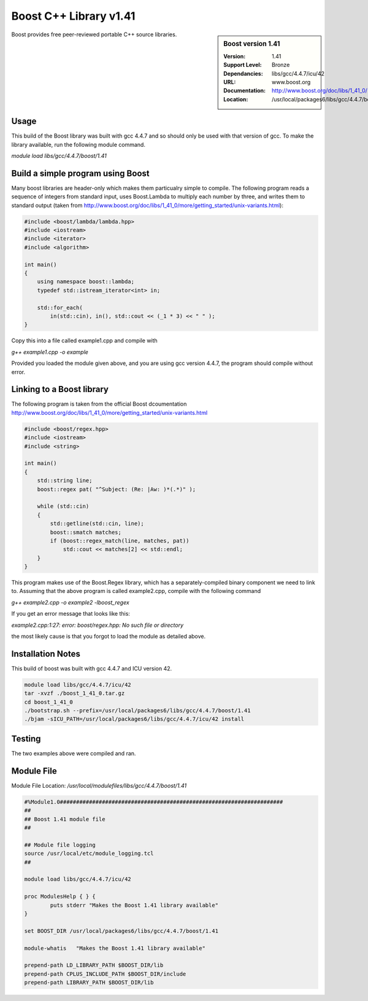 Boost C++ Library v1.41
======================

.. sidebar:: Boost version 1.41
   
   :Version: 1.41
   :Support Level: Bronze
   :Dependancies:  libs/gcc/4.4.7/icu/42
   :URL: www.boost.org
   :Documentation: http://www.boost.org/doc/libs/1_41_0/
   :Location: /usr/local/packages6/libs/gcc/4.4.7/boost/1.41

Boost provides free peer-reviewed portable C++ source libraries.

Usage
-----
This build of the Boost library was built with gcc 4.4.7 and so should only be used with that version of gcc. To make the library available, run the following module command.

`module load libs/gcc/4.4.7/boost/1.41`

Build a simple program using Boost
----------------------------------

Many boost libraries are header-only which makes them particualry simple to compile. The following program reads a sequence of integers from standard input, uses Boost.Lambda to multiply each number by three, and writes them to standard output (taken from http://www.boost.org/doc/libs/1_41_0/more/getting_started/unix-variants.html):

.. code-block:: c++

        #include <boost/lambda/lambda.hpp>
        #include <iostream>
        #include <iterator>
        #include <algorithm>

        int main()
        {
            using namespace boost::lambda;
            typedef std::istream_iterator<int> in;

            std::for_each(
                in(std::cin), in(), std::cout << (_1 * 3) << " " );
        }

Copy this into a file called example1.cpp and compile with

`g++ example1.cpp -o example`

Provided you loaded the module given above, and you are using gcc version 4.4.7, the program should compile without error.

Linking to a Boost library
--------------------------
The following program is taken from the official Boost dcoumentation http://www.boost.org/doc/libs/1_41_0/more/getting_started/unix-variants.html

.. code-block:: c++

        #include <boost/regex.hpp>
        #include <iostream>
        #include <string>

        int main()
        {
            std::string line;
            boost::regex pat( "^Subject: (Re: |Aw: )*(.*)" );

            while (std::cin)
            {
                std::getline(std::cin, line);
                boost::smatch matches;
                if (boost::regex_match(line, matches, pat))
                    std::cout << matches[2] << std::endl;
            }
        }

This program makes use of the Boost.Regex library, which has a separately-compiled binary component we need to link to.
Assuming that the above program is called example2.cpp, compile with the following command

`g++ example2.cpp -o example2 -lboost_regex`

If you get an error message that looks like this:

`example2.cpp:1:27: error: boost/regex.hpp: No such file or directory`

the most likely cause is that you forgot to load the module as detailed above.

Installation Notes
------------------
This build of boost was built with gcc 4.4.7 and ICU version 42.

.. code-block:: none
        
        module load libs/gcc/4.4.7/icu/42
        tar -xvzf ./boost_1_41_0.tar.gz 
        cd boost_1_41_0
        ./bootstrap.sh --prefix=/usr/local/packages6/libs/gcc/4.4.7/boost/1.41
        ./bjam -sICU_PATH=/usr/local/packages6/libs/gcc/4.4.7/icu/42 install
    

Testing
-------
The two examples above were compiled and ran.

Module File
-----------
Module File Location: `/usr/local/modulefiles/libs/gcc/4.4.7/boost/1.41`

.. code-block:: none

        #%Module1.0#####################################################################
        ##
        ## Boost 1.41 module file
        ##

        ## Module file logging
        source /usr/local/etc/module_logging.tcl
        ##

        module load libs/gcc/4.4.7/icu/42

        proc ModulesHelp { } {
                puts stderr "Makes the Boost 1.41 library available"
        }

        set BOOST_DIR /usr/local/packages6/libs/gcc/4.4.7/boost/1.41

        module-whatis   "Makes the Boost 1.41 library available"

        prepend-path LD_LIBRARY_PATH $BOOST_DIR/lib
        prepend-path CPLUS_INCLUDE_PATH $BOOST_DIR/include
        prepend-path LIBRARY_PATH $BOOST_DIR/lib

